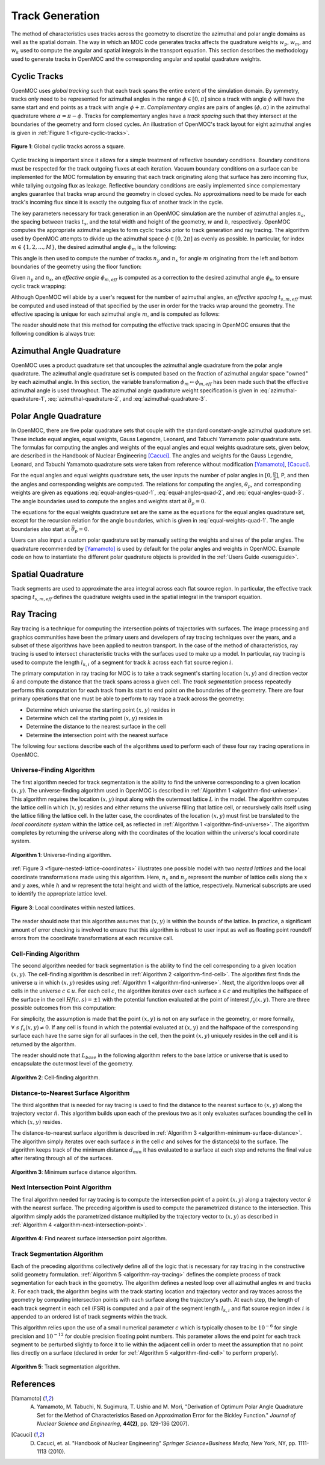 .. _track_generation:

================
Track Generation
================

The method of characteristics uses tracks across the geometry to discretize the azimuthal and polar angle domains as well as the spatial domain. The way in which an MOC code generates tracks affects the quadrature weights :math:`w_{p}`, :math:`w_{m}`, and :math:`w_{k}` used to compute the angular and spatial integrals in the transport equation. This section describes the methodology used to generate tracks in OpenMOC and the corresponding angular and spatial quadrature weights.


.. _cyclic-tracks:

Cyclic Tracks
=============

OpenMOC uses *global tracking* such that each track spans the entire extent of the simulation domain. By symmetry, tracks only need to be represented for azimuthal angles in the range :math:`\phi \in [0, \pi]` since a track with angle :math:`\phi` will have the same start and end points as a track with angle :math:`\phi + \pi`. *Complementary angles* are pairs of angles :math:`(\phi, \alpha)` in the azimuthal quadrature where :math:`\alpha = \pi - \phi`. Tracks for complementary angles have a *track spacing* such that they intersect at the boundaries of the geometry and form closed cycles. An illustration of OpenMOC's track layout for eight azimuthal angles is given in :ref:`Figure 1 <figure-cyclic-tracks>`.

.. _figure-cyclic-tracks:

.. figure:: ../../img/cyclic-tracks.png
   :align: center
   :figclass: align-center
   :width: 300px

   **Figure 1**: Global cyclic tracks across a square.


Cyclic tracking is important since it allows for a simple treatment of reflective boundary conditions. Boundary conditions must be respected for the track outgoing fluxes at each iteration. Vacuum boundary conditions on a surface can be implemented for the MOC formulation by ensuring that each track originating along that surface has zero incoming flux, while tallying outgoing flux as leakage. Reflective boundary conditions are easily implemented since complementary angles guarantee that tracks wrap around the geometry in closed cycles. No approximations need to be made for each track's incoming flux since it is exactly the outgoing flux of another track in the cycle.

The key parameters necessary for track generation in an OpenMOC simulation are the number of azimuthal angles :math:`n_{a}`, the spacing between tracks :math:`t_{s}`, and the total width and height of the geometry, :math:`w` and :math:`h`, respectively. OpenMOC computes the appropriate azimuthal angles to form cyclic tracks prior to track generation and ray tracing. The algorithm used by OpenMOC attempts to divide up the azimuthal space :math:`\phi \in [0, 2\pi]` as evenly as possible. In particular, for index :math:`m \in \{1, 2, ..., M\}`, the desired azimuthal angle :math:`\phi_{m}` is the following:

.. math::
   :label: desired-azim-angle

   \phi_{m} = \frac{2\pi}{n_{a}}(m - 0.5)

This angle is then used to compute the number of tracks :math:`n_{y}` and :math:`n_{x}` for angle :math:`m` originating from the left and bottom boundaries of the geometry using the floor function:

.. math::
   :label: num-tracks-bottom

   n_{y} = \left\lfloor\frac{w}{t_{s}}|\sin\phi_{m}|\right\rfloor + 1

.. math::
   :label: num-tracks-left

   n_{x} = \left\lfloor{\frac{h}{t_{s}}|\cos\phi_{m}|}\right\rfloor + 1

Given :math:`n_{y}` and :math:`n_{x}`, an *effective angle* :math:`\phi_{m,eff}` is computed as a correction to the desired azimuthal angle :math:`\phi_{m}` to ensure cyclic track wrapping:

.. math::
   :label: effective-azim-angle

   \phi_{m,eff} = \tan^{-1}\left(\frac{hn_{x}}{wn_{y}}\right)

Although OpenMOC will abide by a user's request for the number of azimuthal angles, an *effective spacing* :math:`t_{s,m,eff}` must be computed and used instead of that specified by the user in order for the tracks wrap around the geometry. The effective spacing is unique for each azimuthal angle :math:`m`, and is computed as follows:

.. math::
   :label: effective-spacing

   t_{s,m,eff} = \frac{w}{n_{x}}\sin\phi_{m,eff}

The reader should note that this method for computing the effective track spacing in OpenMOC ensures that the following condition is always true:

.. math::
   :label: effective-spacing-criterion

   t_{s,m,eff} \;\;\; \le \;\;\; t_{s}


.. _azimuthal-angle-quadrature:

Azimuthal Angle Quadrature
==========================

OpenMOC uses a product quadrature set that uncouples the azimuthal angle quadrature from the polar angle quadrature. The azimuthal angle quadrature set is computed based on the fraction of azimuthal angular space "owned" by each azimuthal angle. In this section, the variable transformation :math:`\phi_{m} \gets \phi_{m,eff}` has been made such that the effective azimuthal angle is used throughout. The azimuthal angle quadrature weight specification is given in :eq:`azimuthal-quadrature-1`, :eq:`azimuthal-quadrature-2`, and :eq:`azimuthal-quadrature-3`.

.. math::
   :label: azimuthal-quadrature-1

   w_{m} = \frac{1}{2\pi}\left[\frac{\phi_{m+1} - \phi_{m}}{2} + \phi_{m}\right] & \;\; \text{if} \;\;\; m = 1

.. math::
   :label: azimuthal-quadrature-2

   w_{m} = \frac{1}{2\pi}\left[\frac{\phi_{m+1} - \phi_{m}}{2} + \frac{\phi_{m} - \phi_{m-1}}{2}\right] & \;\; \text{if} \;\;\; 1 < m < M

.. math::
   :label: azimuthal-quadrature-3

   w_{m} = \frac{1}{2\pi}\left[2\pi - \phi_{m} + \frac{\phi_{m} - \phi_{m-1}}{2}\right] & \;\; \text{if} \;\;\; m = M


.. _polar-angle-quadrature:

Polar Angle Quadrature
======================

In OpenMOC, there are five polar quadrature sets that couple with the standard constant-angle azimuthal quadrature set. These include equal angles, equal weights, Gauss Legendre, Leonard, and Tabuchi Yamamoto polar quadrature sets. The formulas for computing the angles and weights of the equal angles and equal weights quadrature sets, given below, are described in the Handbook of Nuclear Engineering [Cacuci]_. The angles and weights for the Gauss Legendre, Leonard, and Tabuchi Yamamoto quadrature sets were taken from reference without modification [Yamamoto]_, [Cacuci]_.

For the equal angles and equal weights quadrature sets, the user inputs the number of polar angles in :math:`[0,\frac{\pi}{2}]`, P, and then the angles and corresponding weights are computed. The relations for computing the angles, :math:`\theta_p`, and corresponding weights are given as equations :eq:`equal-angles-quad-1`, :eq:`equal-angles-quad-2`, and :eq:`equal-angles-quad-3`. The angle boundaries used to compute the angles and weights start at :math:`\bar{\theta}_p = 0`.

.. math::
   :label: equal-angles-quad-1

   \bar{\theta}_p = \bar{\theta}_{p-1} + \frac{\pi}{2 \cdot P}

.. math::
   :label: equal-angles-quad-2

   \theta_p = cos^{-1} \bigg\{ \frac{1}{2} \Big[ cos \big(\bar{\theta}_p\big) + cos \big(\bar{\theta}_{p-1}\big) \Big] \bigg\}

.. math::
   :label: equal-angles-quad-3

   w_p = cos \big(\theta_{p-1}\big) - cos \big(\theta_p\big)

The equations for the equal weights quadrature set are the same as the equations for the equal angles quadrature set, except for the recursion relation for the angle boundaries, which is given in :eq:`equal-weights-quad-1`. The angle boundaries also start at :math:`\bar{\theta}_p = 0`.

.. math::
   :label: equal-weights-quad-1

   \bar{\theta}_p = cos^{-1} \bigg\{ cos \big(\bar{\theta}_{p-1}\big) - \frac{1}{P} \bigg\}

Users can also input a custom polar quadrature set by manually setting the weights and sines of the polar angles. The quadrature recommended by [Yamamoto]_ is used by default for the polar angles and weights in OpenMOC. Example code on how to instantiate the different polar quadrature objects is provided in the :ref:`Users Guide <usersguide>`.


.. _spatial-quadrature:

Spatial Quadrature
==================

Track segments are used to approximate the area integral across each flat source region. In particular, the effective track spacing :math:`t_{s,m,eff}` defines the quadrature weights used in the spatial integral in the transport equation.

.. math::
   :label:

   \forall \; m \in \{1, ..., M\} \;\;,\;\; \forall \; k \in K(m) \;\;\;\; w_{k} = t_{s,m,eff}


.. _ray-tracing:

Ray Tracing
===========

Ray tracing is a technique for computing the intersection points of trajectories with surfaces. The image processing and graphics communities have been the primary users and developers of ray tracing techniques over the years, and a subset of these algorithms have been applied to neutron transport. In the case of the method of characteristics, ray tracing is used to intersect characteristic tracks with the surfaces used to make up a model. In particular, ray tracing is used to compute the length :math:`l_{k,i}` of a segment for track :math:`k` across each flat source region :math:`i`.

The primary computation in ray tracing for MOC is to take a track segment's starting location :math:`(x,y)` and direction vector :math:`\hat{u}` and compute the distance that the track spans across a given cell. The *track segmentation* process repeatedly performs this computation for each track from its start to end point on the boundaries of the geometry. There are four primary operations that one must be able to perform to ray trace a track across the geometry:

* Determine which universe the starting point :math:`(x,y)` resides in
* Determine which cell the starting point :math:`(x,y)` resides in
* Determine the distance to the nearest surface in the cell
* Determine the intersection point with the nearest surface

The following four sections describe each of the algorithms used to perform each of these four ray tracing operations in OpenMOC.


.. _universe-finding-algorithm:

--------------------------
Universe-Finding Algorithm
--------------------------

The first algorithm needed for track segmentation is the ability to find the universe corresponding to a given location :math:`(x,y)`. The universe-finding algorithm used in OpenMOC is described in :ref:`Algorithm 1 <algorithm-find-universe>`. This algorithm requires the location :math:`(x,y)` input along with the outermost lattice :math:`L` in the model. The algorithm computes the lattice cell in which :math:`(x,y)` resides and either returns the universe filling that lattice cell, or recursively calls itself using the lattice filling the lattice cell. In the latter case, the coordinates of the location :math:`(x,y)` must first be translated to the *local coordinate system* within the lattice cell, as reflected in :ref:`Algorithm 1 <algorithm-find-universe>`. The algorithm completes by returning the universe along with the coordinates of the location within the universe's local coordinate system.

.. _algorithm-find-universe:

.. figure:: ../../img/find-universe-algorithm.png
   :align: center
   :figclass: align-center
   :width: 900px

   **Algorithm 1**: Universe-finding algorithm.

:ref:`Figure 3 <figure-nested-lattice-coordinates>` illustrates one possible model with two *nested lattices* and the local coordinate transformations made using this algorithm. Here, :math:`n_{x}` and :math:`n_{y}` represent the number of lattice cells along the :math:`x` and :math:`y` axes, while :math:`h` and :math:`w` represent the total height and width of the lattice, respectively. Numerical subscripts are used to identify the appropriate lattice level.

.. _figure-nested-lattice-coordinates:

.. figure:: ../../img/nested-coordinates.png
   :align: center
   :figclass: align-center
   :width: 400px

   **Figure 3**: Local coordinates within nested lattices.

The reader should note that this algorithm assumes that :math:`(x,y)` is within the bounds of the lattice. In practice, a significant amount of error checking is involved to ensure that this algorithm is robust to user input as well as floating point roundoff errors from the coordinate transformations at each recursive call.


.. _cell-finding-algorithm:

----------------------
Cell-Finding Algorithm
----------------------

The second algorithm needed for track segmentation is the ability to find the cell corresponding to a given location :math:`(x,y)`. The cell-finding algorithm is described in :ref:`Algorithm 2 <algorithm-find-cell>`. The algorithm first finds the universe :math:`u` in which :math:`(x,y)` resides using :ref:`Algorithm 1 <algorithm-find-universe>`. Next, the algorithm loops over all cells in the universe :math:`c \in u`. For each cell :math:`c`, the algorithm iterates over each surface :math:`s \in c` and multiplies the halfspace of the surface in the cell :math:`Hf(c,s) = \pm 1` with the potential function evaluated at the point of interest :math:`f_{s}(x,y)`. There are three possible outcomes from this computation:

.. math::
   :label: halfspace-evaluation-1

   sgn(Hf(c,s) \times f_{s}(x,y)) = +1 & \; \Rightarrow \;\; \text{$(x,y)$ is in the halfspace}

.. math::
   :label: halfspace-evaluation-2

   sgn(Hf(c,s) \times f_{s}(x,y)) = 0 & \; \Rightarrow \;\; \text{$(x,y)$ is on the surface}

.. math::
   :label: halfspace-evaluation-3

   sgn(Hf(c,s) \times f_{s}(x,y)) = -1 & \; \Rightarrow \;\; \text{$(x,y)$ is in the opposite halfspace}

For simplicity, the assumption is made that the point :math:`(x,y)` is not on any surface in the geometry, or more formally, :math:`\forall \; s \;\; f_{s}(x,y) \neq 0`. If any cell is found in which the potential evaluated at :math:`(x,y)` and the halfspace of the corresponding surface each have the same sign for all surfaces in the cell, then the point :math:`(x,y)` uniquely resides in the cell and it is returned by the algorithm.

The reader should note that :math:`L_{base}` in the following algorithm refers to the base lattice or universe that is used to encapsulate the outermost level of the geometry.

.. _algorithm-find-cell:

.. figure:: ../../img/find-cell-algorithm.png
   :align: center
   :figclass: align-center
   :width: 900px

   **Algorithm 2**: Cell-finding algorithm.


.. _surface-distance-algorithm:

-------------------------------------
Distance-to-Nearest Surface Algorithm
-------------------------------------

The third algorithm that is needed for ray tracing is used to find the distance to the nearest surface to :math:`(x,y)` along the trajectory vector :math:`\hat{n}`. This algorithm builds upon each of the previous two as it only evaluates surfaces bounding the cell in which :math:`(x,y)` resides.

The distance-to-nearest surface algorithm is described in :ref:`Algorithm 3 <algorithm-minimum-surface-distance>`. The algorithm simply iterates over each surface :math:`s` in the cell :math:`c` and solves for the distance(s) to the surface. The algorithm keeps track of the minimum distance :math:`d_{min}` it has evaluated to a surface at each step and returns the final value after iterating through all of the surfaces.

.. _algorithm-minimum-surface-distance:

.. figure:: ../../img/min-surf-dist-algorithm.png
   :align: center
   :figclass: align-center
   :width: 900px

   **Algorithm 3**: Minimum surface distance algorithm.


.. _next-intersection-point-algorithm:

---------------------------------
Next Intersection Point Algorithm
---------------------------------

The final algorithm needed for ray tracing is to compute the intersection point of a point :math:`(x,y)` along a trajectory vector :math:`\hat{u}` with the nearest surface. The preceding algorithm is used to compute the parametrized distance to the intersection. This algorithm simply adds the parametrized distance multiplied by the trajectory vector to :math:`(x,y)` as described in :ref:`Algorithm 4 <algorithm-next-intersection-point>`.

.. _algorithm-next-intersection-point:

.. figure:: ../../img/next-intersection-point-algorithm.png
   :align: center
   :figclass: align-center
   :width: 900px

   **Algorithm 4**: Find nearest surface intersection point algorithm.


.. _track-segmentation:

----------------------------
Track Segmentation Algorithm
----------------------------

Each of the preceding algorithms collectively define all of the logic that is necessary for ray tracing in the constructive solid geometry formulation. :ref:`Algorithm 5 <algorithm-ray-tracing>` defines the complete process of track segmentation for each track in the geometry. The algorithm defines a nested loop over all azimuthal angles :math:`m` and tracks :math:`k`. For each track, the algorithm begins with the track starting location and trajectory vector and ray traces across the geometry by computing intersection points with each surface along the trajectory's path. At each step, the length of each track segment in each cell (FSR) is computed and a pair of the segment length :math:`l_{k,i}` and flat source region index :math:`i` is appended to an ordered list of track segments within the track.

This algorithm relies upon the use of a small numerical parameter :math:`\epsilon` which is typically chosen to be :math:`10^{-6}` for single precision and :math:`10^{-12}` for double precision floating point numbers. This parameter allows the end point for each track segment to be perturbed slightly to force it to lie within the adjacent cell in order to meet the assumption that no point lies directly on a surface (declared in order for :ref:`Algorithm 5 <algorithm-find-cell>` to perform properly).

.. _algorithm-ray-tracing:

.. figure:: ../../img/ray-tracing-algorithm.png
   :align: center
   :figclass: align-center
   :width: 900px

   **Algorithm 5**: Track segmentation algorithm.


References
==========

.. [Yamamoto] A. Yamamoto, M. Tabuchi, N. Sugimura, T. Ushio and M. Mori, "Derivation of Optimum Polar Angle Quadrature Set for the Method of Characteristics Based on Approximation Error for the Bickley Function." *Journal of Nuclear Science and Engineering*, **44(2)**, pp. 129-136 (2007).

.. [Cacuci] D. Cacuci, et. al. "Handbook of Nuclear Engineering" *Springer Science+Business Media*, New York, NY, pp. 1111-1113 (2010).
